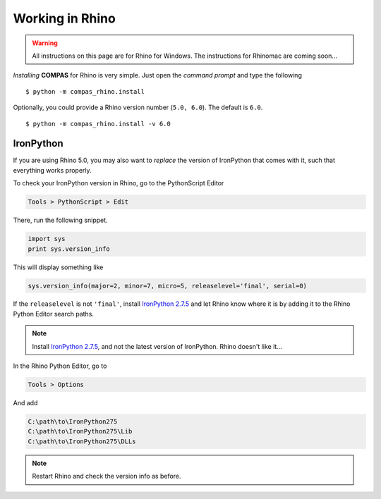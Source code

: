 ********************************************************************************
Working in Rhino
********************************************************************************

.. TODO

   * Running scripts
   * Running scripts from an external editor
   * Adding custom commands
   * Making plug-ins
   * Creating toolbars
   * Using CPython packages
   * Using C/C++ code
   * Warning: instructions fro RhinoMac coming soon
   * Warning: Rhino 5 vs. Rhino 6


.. highlight:: bash

.. warning::

    All instructions on this page are for Rhino for Windows.
    The instructions for Rhinomac are coming soon...


*Installing* **COMPAS** for Rhino is very simple. Just open the *command prompt*
and type the following

::

    $ python -m compas_rhino.install


Optionally, you could provide a Rhino version number (``5.0, 6.0``).
The default is ``6.0``.

::

    $ python -m compas_rhino.install -v 6.0



IronPython
==========

If you are using Rhino 5.0, you may also want to *replace* the version of IronPython
that comes with it, such that everything works properly.

To check your IronPython version in Rhino, go to the PythonScript Editor

.. code-block:: none

    Tools > PythonScript > Edit


.. figure:: /_images/rhino_scripteditor.*
     :figclass: figure
     :class: figure-img img-fluid


There, run the following snippet.

.. code-block:: python

    import sys
    print sys.version_info


This will display something like

.. code-block:: none

    sys.version_info(major=2, minor=7, micro=5, releaselevel='final', serial=0)


If the ``releaselevel`` is not ``'final'``,
install `IronPython 2.7.5 <https://github.com/IronLanguages/main/releases/tag/ipy-2.7.5>`_
and let Rhino know where it is by adding it to the Rhino Python Editor search paths.

.. note::

    Install `IronPython 2.7.5 <https://github.com/IronLanguages/main/releases/tag/ipy-2.7.5>`_,
    and not the latest version of IronPython.
    Rhino doesn't like it...


In the Rhino Python Editor, go to

.. code-block:: none

    Tools > Options


And add

.. code-block:: none

    C:\path\to\IronPython275
    C:\path\to\IronPython275\Lib
    C:\path\to\IronPython275\DLLs


.. note::

    Restart Rhino and check the version info as before.

